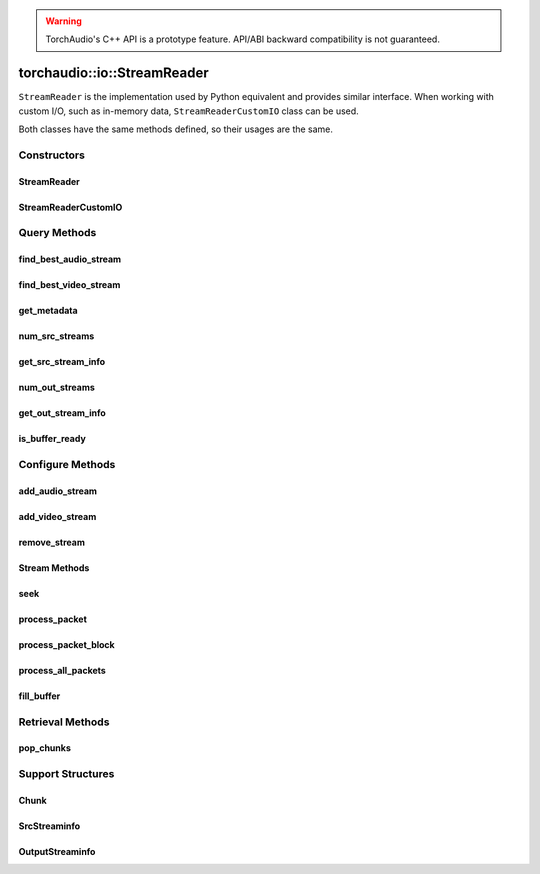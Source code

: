 .. warning::
   TorchAudio's C++ API is a prototype feature.
   API/ABI backward compatibility is not guaranteed.

torchaudio::io::StreamReader
============================

``StreamReader`` is the implementation used by Python equivalent and provides similar interface.
When working with custom I/O, such as in-memory data, ``StreamReaderCustomIO`` class can be used.

Both classes have the same methods defined, so their usages are the same.

Constructors
------------

StreamReader
^^^^^^^^^^^^

.. doxygenclass:: torchaudio::io::StreamReader

.. doxygenfunction:: torchaudio::io::StreamReader::StreamReader(const std::string &src, const c10::optional<std::string> &format = {}, const c10::optional<OptionDict> &option = {})

StreamReaderCustomIO
^^^^^^^^^^^^^^^^^^^^

.. doxygenclass:: torchaudio::io::StreamReaderCustomIO

.. doxygenfunction:: torchaudio::io::StreamReaderCustomIO::StreamReaderCustomIO

Query Methods
-------------

find_best_audio_stream
^^^^^^^^^^^^^^^^^^^^^^
.. doxygenfunction:: torchaudio::io::StreamReader::find_best_audio_stream

find_best_video_stream
^^^^^^^^^^^^^^^^^^^^^^
.. doxygenfunction:: torchaudio::io::StreamReader::find_best_video_stream

get_metadata
^^^^^^^^^^^^
.. doxygenfunction:: torchaudio::io::StreamReader::get_metadata

num_src_streams
^^^^^^^^^^^^^^^
.. doxygenfunction:: torchaudio::io::StreamReader::num_src_streams

get_src_stream_info
^^^^^^^^^^^^^^^^^^^

.. doxygenfunction:: torchaudio::io::StreamReader::get_src_stream_info

num_out_streams
^^^^^^^^^^^^^^^

.. doxygenfunction:: torchaudio::io::StreamReader::num_out_streams

get_out_stream_info
^^^^^^^^^^^^^^^^^^^

.. doxygenfunction:: torchaudio::io::StreamReader::get_out_stream_info

is_buffer_ready
^^^^^^^^^^^^^^^

.. doxygenfunction:: torchaudio::io::StreamReader::is_buffer_ready

Configure Methods
-----------------

add_audio_stream
^^^^^^^^^^^^^^^^

.. doxygenfunction:: torchaudio::io::StreamReader::add_audio_stream

add_video_stream
^^^^^^^^^^^^^^^^
.. doxygenfunction:: torchaudio::io::StreamReader::add_video_stream

remove_stream
^^^^^^^^^^^^^
.. doxygenfunction:: torchaudio::io::StreamReader::remove_stream

Stream Methods
^^^^^^^^^^^^^^

seek
^^^^
.. doxygenfunction:: torchaudio::io::StreamReader::seek

process_packet
^^^^^^^^^^^^^^
.. doxygenfunction:: torchaudio::io::StreamReader::process_packet()

process_packet_block
^^^^^^^^^^^^^^^^^^^^
.. doxygenfunction:: torchaudio::io::StreamReader::process_packet_block

process_all_packets
^^^^^^^^^^^^^^^^^^^
.. doxygenfunction:: torchaudio::io::StreamReader::process_all_packets

fill_buffer
^^^^^^^^^^^
.. doxygenfunction:: torchaudio::io::StreamReader::fill_buffer

Retrieval Methods
-----------------

pop_chunks
^^^^^^^^^^

.. doxygenfunction:: torchaudio::io::StreamReader::pop_chunks


Support Structures
------------------

Chunk
^^^^^

.. container:: py attribute

   .. doxygenstruct:: torchaudio::io::Chunk
      :members:

SrcStreaminfo
^^^^^^^^^^^^^

.. container:: py attribute

   .. doxygenstruct:: torchaudio::io::SrcStreamInfo
      :members:

OutputStreaminfo
^^^^^^^^^^^^^^^^

.. container:: py attribute

   .. doxygenstruct:: torchaudio::io::OutputStreamInfo
      :members:
